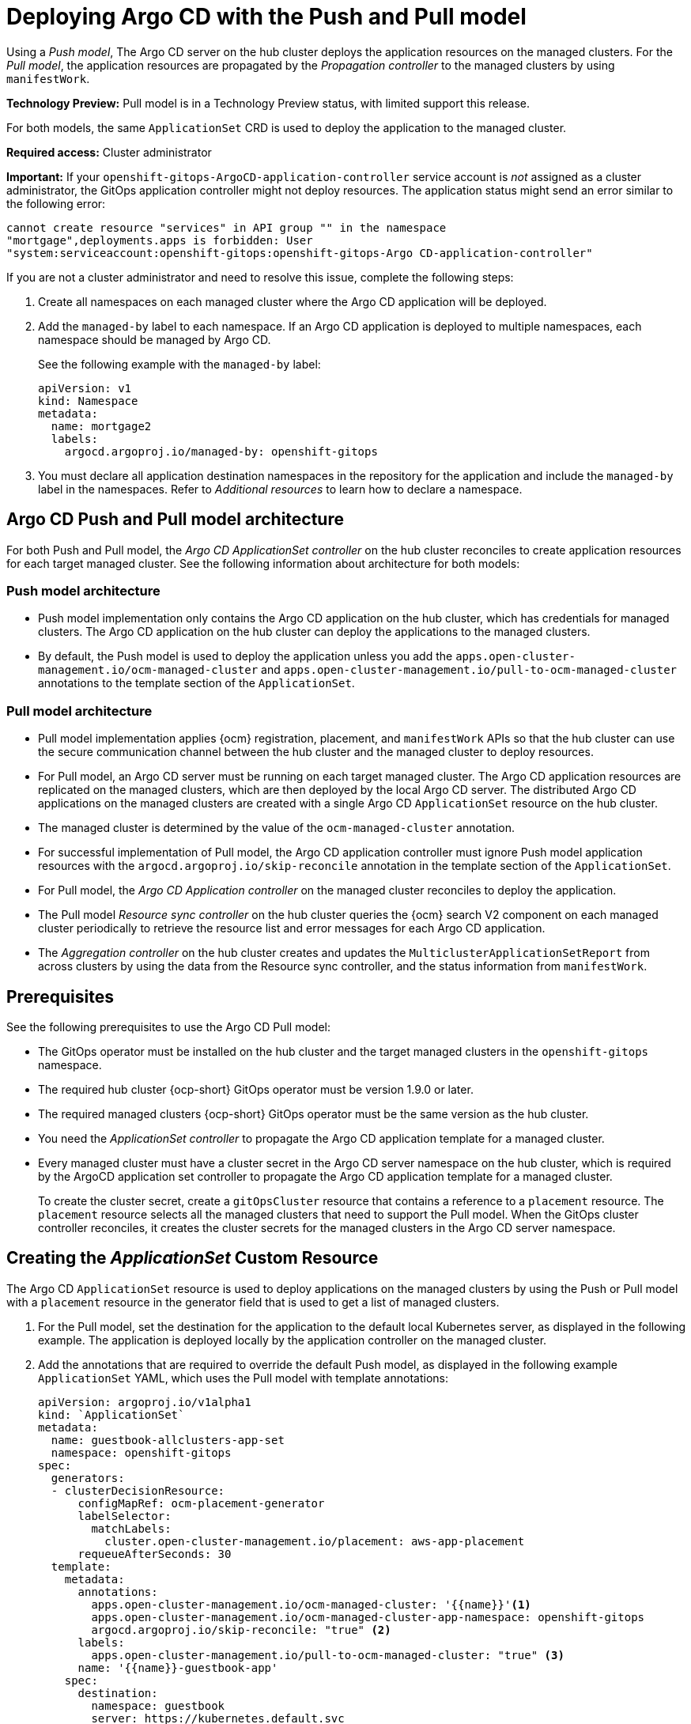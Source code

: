 [#gitops-push-pull]
= Deploying Argo CD with the Push and Pull model 

Using a _Push model_, The Argo CD server on the hub cluster deploys the application resources on the managed clusters. For the _Pull model_, the application resources are propagated by the _Propagation controller_ to the managed clusters by using `manifestWork`. 

*Technology Preview:* Pull model is in a Technology Preview status, with limited support this release.

For both models, the same `ApplicationSet` CRD is used to deploy the application to the managed cluster.

*Required access:* Cluster administrator

*Important:* If your `openshift-gitops-ArgoCD-application-controller` service account is _not_ assigned as a cluster administrator, the GitOps application controller might not deploy resources. The application status might send an error similar to the following error:

----
cannot create resource "services" in API group "" in the namespace
"mortgage",deployments.apps is forbidden: User
"system:serviceaccount:openshift-gitops:openshift-gitops-Argo CD-application-controller"
----

If you are not a cluster administrator and need to resolve this issue, complete the following steps:

. Create all namespaces on each managed cluster where the Argo CD application will be deployed.

. Add the `managed-by` label to each namespace. If an Argo CD application is deployed to multiple namespaces,
each namespace should be managed by Argo CD.

+
See the following example with the `managed-by` label:

+
[source,yaml]
----
apiVersion: v1
kind: Namespace
metadata:
  name: mortgage2
  labels:
    argocd.argoproj.io/managed-by: openshift-gitops
----

. You must declare all application destination namespaces in the repository for the application and include the `managed-by` label in the namespaces. Refer to _Additional resources_ to learn how to declare a namespace.
//still need a good link 6/8

[#push-pull-arch]
== Argo CD Push and Pull model architecture

For both Push and Pull model, the _Argo CD ApplicationSet controller_ on the hub cluster reconciles to create application resources for each target managed cluster. See the following information about architecture for both models:

[#push-arch]
=== Push model architecture

- Push model implementation only contains the Argo CD application on the hub cluster, which has credentials for managed clusters. The Argo CD application on the hub cluster can deploy the applications to the managed clusters.

- By default, the Push model is used to deploy the application unless you add the `apps.open-cluster-management.io/ocm-managed-cluster` and `apps.open-cluster-management.io/pull-to-ocm-managed-cluster` annotations to the template section of the `ApplicationSet`.

[#pull-arch]
=== Pull model architecture

- Pull model implementation applies {ocm} registration, placement, and `manifestWork` APIs so that the hub cluster can use the secure communication channel between the hub cluster and the managed cluster to deploy resources. 

- For Pull model, an Argo CD server must be running on each target managed cluster. The Argo CD application resources are replicated on the managed clusters, which are then deployed by the local Argo CD server. The distributed Argo CD applications on the managed clusters are created with a single Argo CD `ApplicationSet` resource on the hub cluster.

- The managed cluster is determined by the value of the `ocm-managed-cluster` annotation.

- For successful implementation of Pull model, the Argo CD application controller must ignore Push model application resources with the `argocd.argoproj.io/skip-reconcile` annotation in the template section of the `ApplicationSet`.

- For Pull model, the _Argo CD Application controller_ on the managed cluster reconciles to deploy the application.

- The Pull model _Resource sync controller_ on the hub cluster queries the {ocm} search V2 component on each managed cluster periodically to retrieve the resource list and error messages for each Argo CD application.

- The _Aggregation controller_ on the hub cluster creates and updates the `MulticlusterApplicationSetReport` from across clusters by using the data from the Resource sync controller, and the status information from `manifestWork`.

[#prereqs-pull-model]
== Prerequisites 

See the following prerequisites to use the Argo CD Pull model:

- The GitOps operator must be installed on the hub cluster and the target managed clusters in the `openshift-gitops` namespace. 

- The required hub cluster {ocp-short} GitOps operator must be version 1.9.0 or later. 

- The required managed clusters {ocp-short} GitOps operator must be the same version as the hub cluster.

- You need the _ApplicationSet controller_ to propagate the Argo CD application template for a managed cluster.

- Every managed cluster must have a cluster secret in the Argo CD server namespace on the hub cluster, which is required by the ArgoCD application set controller to propagate the Argo CD application template for a managed cluster. 

+
To create the cluster secret, create a `gitOpsCluster` resource that contains a reference to a `placement` resource. The `placement` resource selects all the managed clusters that need to support the Pull model. When the GitOps cluster controller reconciles, it creates the cluster secrets for the managed clusters in the Argo CD server namespace.

[#crd-pull-model]
== Creating the _ApplicationSet_ Custom Resource

The Argo CD `ApplicationSet` resource is used to deploy applications on the managed clusters by using the Push or Pull model with a `placement` resource in the generator field that is used to get a list of managed clusters. 

. For the Pull model, set the destination for the application to the default local Kubernetes server, as displayed in the following example. The application is deployed locally by the application controller on the managed cluster. 

. Add the annotations that are required to override the default Push model, as displayed in the following example `ApplicationSet` YAML, which uses the Pull model with template annotations:

+
[source,yaml]
----
apiVersion: argoproj.io/v1alpha1
kind: `ApplicationSet`
metadata:
  name: guestbook-allclusters-app-set
  namespace: openshift-gitops
spec:
  generators:
  - clusterDecisionResource:
      configMapRef: ocm-placement-generator
      labelSelector:
        matchLabels:
          cluster.open-cluster-management.io/placement: aws-app-placement
      requeueAfterSeconds: 30
  template:
    metadata:
      annotations:
        apps.open-cluster-management.io/ocm-managed-cluster: '{{name}}'<1>
        apps.open-cluster-management.io/ocm-managed-cluster-app-namespace: openshift-gitops 
        argocd.argoproj.io/skip-reconcile: "true" <2>
      labels:
        apps.open-cluster-management.io/pull-to-ocm-managed-cluster: "true" <3>
      name: '{{name}}-guestbook-app'
    spec:
      destination:
        namespace: guestbook
        server: https://kubernetes.default.svc
      project: default
      source:
        path: guestbook
        repoURL: https://github.com/argoproj/argocd-example-apps.git
      syncPolicy:
        automated: {}
        syncOptions:
        - CreateNamespace=true
----
+
<1> The `apps.open-cluster-management.io/ocm-managed-cluster` is needed for the Pull model.
<2> The `argocd.argoproj.io/skip-reconcile` is needed to ignore the Push model resources.
<3> The `apps.open-cluster-management.io/pull-to-ocm-managed-cluster: "true"` is also needed for the Pull model.

[#status-report]
== _MulticlusterApplicationSetReport_

- For the Pull model, the `MulticlusterApplicationSetReport` aggregates application status from across your managed clusters.

- The report includes the list of resources and the overall status of the application from each managed cluster. 

- A separate report resource is created for each Argo CD ApplicationSet resource. The report is created in the same namespace as the `ApplicationSet`. 

- The report includes the following items:

+
. A list of resources for the Argo CD application
. The overall sync and health status for each Argo CD application
. An error message for each cluster where the overall status is `out of sync` or `unhealthy`
. A summary status all the states of your managed clusters

- The _Resource sync controller_ and the _Aggregation controller_ both run every 10 seconds to create the report.

- The two controllers, along with the Propagation controller, run in separate containers in the same `multicluster-integrations` pod, as shown in the following example output:

+
----
NAMESPACE               NAME                                       READY   STATUS  
open-cluster-management multicluster-integrations-7c46498d9-fqbq4  3/3     Running  
----

The following is an example `MulticlusterApplicationSetReport` YAML file for the `guestbook` application:

[source,yaml]
----
apiVersion: apps.open-cluster-management.io/v1alpha1
kind: MulticlusterApplicationSetReport
metadata:
  labels:
    apps.open-cluster-management.io/hosting-applicationset: openshift-gitops.guestbook-allclusters-app-set
  name: guestbook-allclusters-app-set
  namespace: openshift-gitops
statuses:
  clusterConditions:
  - cluster: cluster1
    conditions:
    - message: 'Failed sync attempt: one or more objects failed to apply, reason: services is forbidden: User "system:serviceaccount:openshift-gitops:openshift-gitops-Argo CD-application-controller" cannot create resource "services" in API group "" in the namespace "guestbook",deployments.apps is forbidden: User <name> cannot create resource "deployments" in API group "apps" in the namespace "guestboo...'
      type: SyncError
    healthStatus: Missing
    syncStatus: OutOfSync
  - cluster: pcluster1
    healthStatus: Progressing
    syncStatus: Synced
  - cluster: pcluster2
    healthStatus: Progressing
    syncStatus: Synced
  summary:
    clusters: "3"
    healthy: "0"
    inProgress: "2"
    notHealthy: "3"
    notSynced: "1"
    synced: "2"
----

*Note:* If a resource fails to deploy, the resource is not included in the resource list. See error messages for information.

[#pull-push-resources]
== Additional resources

 - See  link:https://access.redhat.com/documentation/en-us/openshift_container_platform/4.13/html/cicd/gitops#configuring-an-openshift-cluster-by-deploying-an-application-with-cluster-configurations[Configuring an OpenShift cluster by deploying an application with cluster configurations] in the {ocp-short} documentation.


- See link:https://access.redhat.com/documentation/en-us/openshift_container_platform/4.13/html/cicd/gitops#setting-up-argocd-instance[Setting up an Argo CD instance] in the {ocp-short} documentation.
